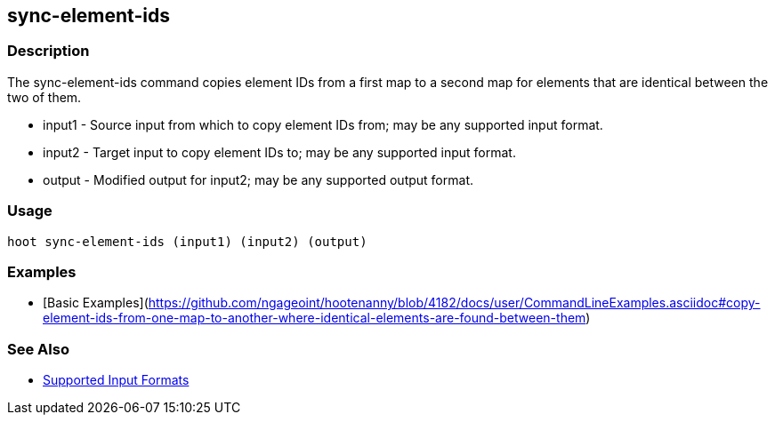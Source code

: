 [[sync-element-ids]]
== sync-element-ids

=== Description

The +sync-element-ids+ command copies element IDs from a first map to a second map for elements that are identical between 
the two of them.

* +input1+ - Source input from which to copy element IDs from; may be any supported input format.
* +input2+ - Target input to copy element IDs to; may be any supported input format.
* +output+ - Modified output for input2; may be any supported output format.

=== Usage

--------------------------------------
hoot sync-element-ids (input1) (input2) (output)
--------------------------------------

=== Examples

* [Basic Examples](https://github.com/ngageoint/hootenanny/blob/4182/docs/user/CommandLineExamples.asciidoc#copy-element-ids-from-one-map-to-another-where-identical-elements-are-found-between-them)

=== See Also

* https://github.com/ngageoint/hootenanny/blob/master/docs/user/SupportedDataFormats.asciidoc#applying-changes-1[Supported Input Formats]
